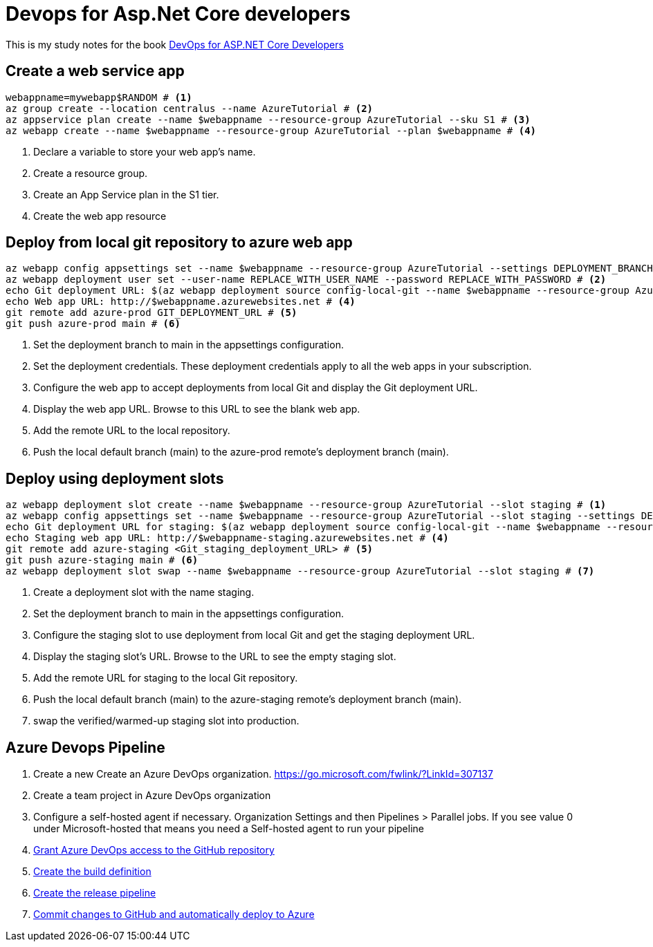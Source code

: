 = Devops for Asp.Net Core developers
:title: Devops for Asp.Net Core developers 
:navtitle: Devops for Asp.Net Core developers 
:source-highlighter: highlight.js
:highlightjs-languages: shell, console

This is my study notes for the book https://learn.microsoft.com/en-us/dotnet/architecture/devops-for-aspnet-developers/[DevOps for ASP.NET Core Developers]



== Create a web service app

[,console]
----
webappname=mywebapp$RANDOM # <1>
az group create --location centralus --name AzureTutorial # <2>
az appservice plan create --name $webappname --resource-group AzureTutorial --sku S1 # <3>
az webapp create --name $webappname --resource-group AzureTutorial --plan $webappname # <4>
----
<1> Declare a variable to store your web app's name.
<2> Create a resource group.
<3> Create an App Service plan in the S1 tier.
<4> Create the web app resource

== Deploy from local git repository to azure web app

[,console]
----
az webapp config appsettings set --name $webappname --resource-group AzureTutorial --settings DEPLOYMENT_BRANCH=main # <1>
az webapp deployment user set --user-name REPLACE_WITH_USER_NAME --password REPLACE_WITH_PASSWORD # <2>
echo Git deployment URL: $(az webapp deployment source config-local-git --name $webappname --resource-group AzureTutorial --query url --output tsv) # <3>
echo Web app URL: http://$webappname.azurewebsites.net # <4>
git remote add azure-prod GIT_DEPLOYMENT_URL # <5>
git push azure-prod main # <6>
----
<1> Set the deployment branch to main in the appsettings configuration.
<2> Set the deployment credentials. These deployment credentials apply to all the web apps in your subscription.
<3> Configure the web app to accept deployments from local Git and display the Git deployment URL.
<4> Display the web app URL. Browse to this URL to see the blank web app.
<5> Add the remote URL to the local repository.
<6> Push the local default branch (main) to the azure-prod remote's deployment branch (main).

== Deploy using deployment slots

[,console]
----
az webapp deployment slot create --name $webappname --resource-group AzureTutorial --slot staging # <1>
az webapp config appsettings set --name $webappname --resource-group AzureTutorial --slot staging --settings DEPLOYMENT_BRANCH=main # <2>
echo Git deployment URL for staging: $(az webapp deployment source config-local-git --name $webappname --resource-group AzureTutorial --slot staging --query url --output tsv) # <3>
echo Staging web app URL: http://$webappname-staging.azurewebsites.net # <4>
git remote add azure-staging <Git_staging_deployment_URL> # <5>
git push azure-staging main # <6>
az webapp deployment slot swap --name $webappname --resource-group AzureTutorial --slot staging # <7>
----
<1> Create a deployment slot with the name staging. 
<2> Set the deployment branch to main in the appsettings configuration.
<3> Configure the staging slot to use deployment from local Git and get the staging deployment URL.
<4> Display the staging slot's URL. Browse to the URL to see the empty staging slot.
<5> Add the remote URL for staging to the local Git repository.
<6> Push the local default branch (main) to the azure-staging remote's deployment branch (main).
<7> swap the verified/warmed-up staging slot into production.

== Azure Devops Pipeline

. Create a new Create an Azure DevOps organization. https://go.microsoft.com/fwlink/?LinkId=307137[window=_blank]
. Create a team project in Azure DevOps organization
. Configure a self-hosted agent if necessary. Organization Settings and then Pipelines > Parallel jobs. If you see value 0 under Microsoft-hosted that means you need a Self-hosted agent to run your pipeline
. https://learn.microsoft.com/en-us/dotnet/architecture/devops-for-aspnet-developers/cicd#grant-azure-devops-access-to-the-github-repository[Grant Azure DevOps access to the GitHub repository,window=_blank]
. https://learn.microsoft.com/en-us/dotnet/architecture/devops-for-aspnet-developers/cicd#create-the-build-definition[Create the build definition,window=_blank]
. https://learn.microsoft.com/en-us/dotnet/architecture/devops-for-aspnet-developers/cicd#create-the-release-pipeline[Create the release pipeline,window=_blank]
. https://learn.microsoft.com/en-us/dotnet/architecture/devops-for-aspnet-developers/cicd#commit-changes-to-github-and-automatically-deploy-to-azure[Commit changes to GitHub and automatically deploy to Azure,window=_blank]